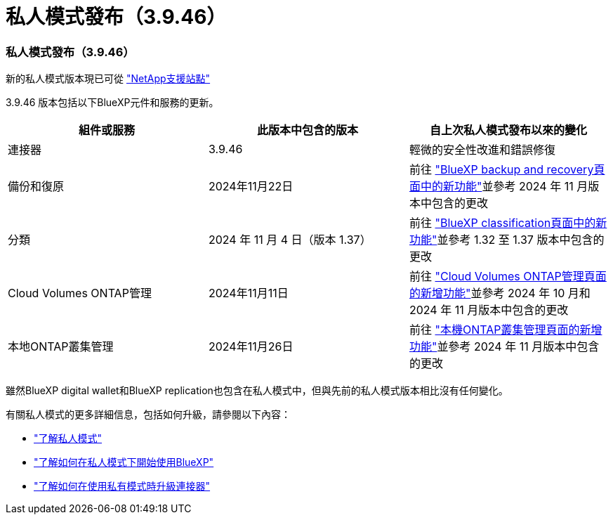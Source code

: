 = 私人模式發布（3.9.46）
:allow-uri-read: 




=== 私人模式發布（3.9.46）

新的私人模式版本現已可從 https://mysupport.netapp.com/site/downloads["NetApp支援站點"^]

3.9.46 版本包括以下BlueXP元件和服務的更新。

[cols="3*"]
|===
| 組件或服務 | 此版本中包含的版本 | 自上次私人模式發布以來的變化 


| 連接器 | 3.9.46 | 輕微的安全性改進和錯誤修復 


| 備份和復原 | 2024年11月22日 | 前往 https://docs.netapp.com/us-en/data-services-backup-recovery/whats-new.html["BlueXP backup and recovery頁面中的新功能"^]並參考 2024 年 11 月版本中包含的更改 


| 分類 | 2024 年 11 月 4 日（版本 1.37） | 前往 https://docs.netapp.com/us-en/data-services-data-classification/whats-new.html["BlueXP classification頁面中的新功能"^]並參考 1.32 至 1.37 版本中包含的更改 


| Cloud Volumes ONTAP管理 | 2024年11月11日 | 前往 https://docs.netapp.com/us-en/storage-management-cloud-volumes-ontap/whats-new.html["Cloud Volumes ONTAP管理頁面的新增功能"^]並參考 2024 年 10 月和 2024 年 11 月版本中包含的更改 


| 本地ONTAP叢集管理 | 2024年11月26日 | 前往 https://docs.netapp.com/us-en/storage-management-ontap-onprem/whats-new.html["本機ONTAP叢集管理頁面的新增功能"^]並參考 2024 年 11 月版本中包含的更改 
|===
雖然BlueXP digital wallet和BlueXP replication也包含在私人模式中，但與先前的私人模式版本相比沒有任何變化。

有關私人模式的更多詳細信息，包括如何升級，請參閱以下內容：

* https://docs.netapp.com/us-en/bluexp-setup-admin/concept-modes.html["了解私人模式"]
* https://docs.netapp.com/us-en/bluexp-setup-admin/task-quick-start-private-mode.html["了解如何在私人模式下開始使用BlueXP"]
* https://docs.netapp.com/us-en/bluexp-setup-admin/task-upgrade-connector.html["了解如何在使用私有模式時升級連接器"]

